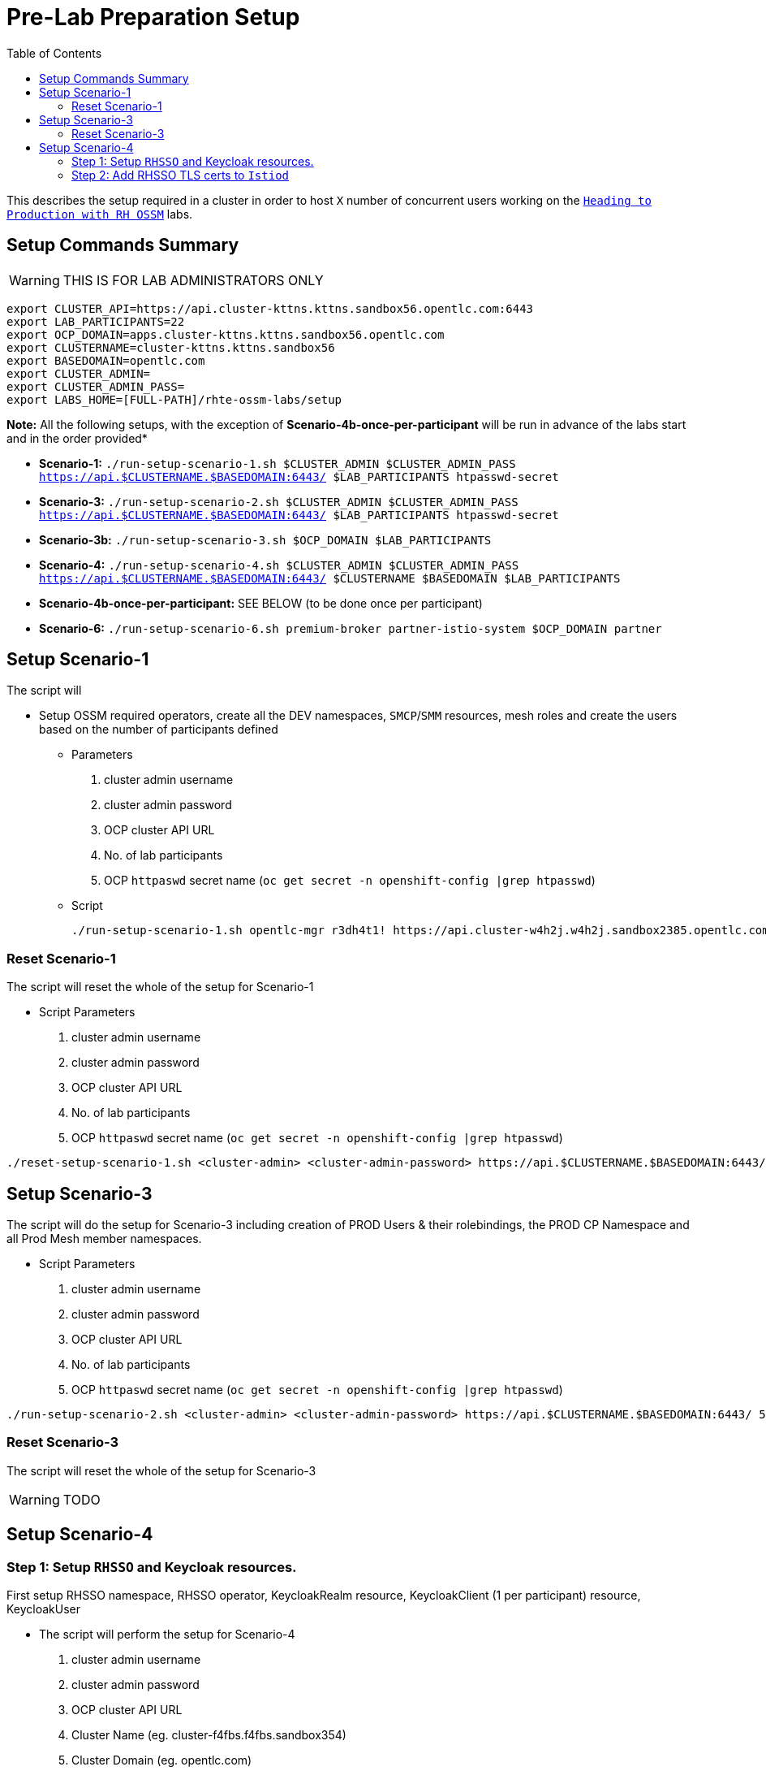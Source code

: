 = Pre-Lab Preparation Setup
:toc:

This describes the setup required in a cluster in order to host `X` number of concurrent users working on the link:../README.adoc[`Heading to Production with RH OSSM`] labs.

== Setup Commands Summary

WARNING: THIS IS FOR LAB ADMINISTRATORS ONLY

----
export CLUSTER_API=https://api.cluster-kttns.kttns.sandbox56.opentlc.com:6443
export LAB_PARTICIPANTS=22
export OCP_DOMAIN=apps.cluster-kttns.kttns.sandbox56.opentlc.com
export CLUSTERNAME=cluster-kttns.kttns.sandbox56
export BASEDOMAIN=opentlc.com
export CLUSTER_ADMIN=
export CLUSTER_ADMIN_PASS=
export LABS_HOME=[FULL-PATH]/rhte-ossm-labs/setup
----

*Note:* All the following setups, with the exception of *Scenario-4b-once-per-participant* will be run in advance of the labs start and in the order provided*

* *Scenario-1:*  `./run-setup-scenario-1.sh $CLUSTER_ADMIN $CLUSTER_ADMIN_PASS https://api.$CLUSTERNAME.$BASEDOMAIN:6443/ $LAB_PARTICIPANTS htpasswd-secret`
* *Scenario-3:*  `./run-setup-scenario-2.sh $CLUSTER_ADMIN $CLUSTER_ADMIN_PASS https://api.$CLUSTERNAME.$BASEDOMAIN:6443/ $LAB_PARTICIPANTS htpasswd-secret`
* *Scenario-3b:* `./run-setup-scenario-3.sh $OCP_DOMAIN $LAB_PARTICIPANTS`
* *Scenario-4:*  `./run-setup-scenario-4.sh $CLUSTER_ADMIN $CLUSTER_ADMIN_PASS https://api.$CLUSTERNAME.$BASEDOMAIN:6443/ $CLUSTERNAME $BASEDOMAIN $LAB_PARTICIPANTS`
* *Scenario-4b-once-per-participant:* SEE BELOW (to be done once per participant)
* *Scenario-6:*  `./run-setup-scenario-6.sh premium-broker partner-istio-system $OCP_DOMAIN partner`

== Setup Scenario-1

The script will

* Setup OSSM required operators, create all the DEV namespaces, `SMCP`/`SMM` resources, mesh roles and create the users based on the number of participants defined
** Parameters
1. cluster admin username
2. cluster admin password
3. OCP cluster API URL
4. No. of lab participants
5. OCP `httpaswd` secret name (`oc get secret  -n openshift-config |grep htpasswd`)
** Script
+
----
./run-setup-scenario-1.sh opentlc-mgr r3dh4t1! https://api.cluster-w4h2j.w4h2j.sandbox2385.opentlc.com:6443/ 5 htpasswd-secret
----

=== Reset Scenario-1

The script will reset the whole of the setup for Scenario-1

* Script Parameters
1. cluster admin username
2. cluster admin password
3. OCP cluster API URL
4. No. of lab participants
5. OCP `httpaswd` secret name (`oc get secret  -n openshift-config |grep htpasswd`)
----
./reset-setup-scenario-1.sh <cluster-admin> <cluster-admin-password> https://api.$CLUSTERNAME.$BASEDOMAIN:6443/ 5 htpasswd-secret
----

== Setup Scenario-3

The script will do the setup for Scenario-3 including creation of PROD Users & their rolebindings, the PROD CP Namespace and all Prod Mesh member namespaces.

* Script Parameters
1. cluster admin username
2. cluster admin password
3. OCP cluster API URL
4. No. of lab participants
5. OCP `httpaswd` secret name (`oc get secret  -n openshift-config |grep htpasswd`)
----
./run-setup-scenario-2.sh <cluster-admin> <cluster-admin-password> https://api.$CLUSTERNAME.$BASEDOMAIN:6443/ 5 htpasswd-secret
----

=== Reset Scenario-3

The script will reset the whole of the setup for Scenario-3

[WARNING]
====
TODO
====

== Setup Scenario-4

=== Step 1: Setup `RHSSO` and Keycloak resources.

First setup RHSSO namespace, RHSSO operator, KeycloakRealm resource, KeycloakClient (1 per participant) resource, KeycloakUser

* The script will perform the setup for Scenario-4
1. cluster admin username
2. cluster admin password
3. OCP cluster API URL
4. Cluster Name (eg. cluster-f4fbs.f4fbs.sandbox354)
5. Cluster Domain (eg. opentlc.com)
6. No. of lab participants

----
./run-setup-scenario-4.sh <cluster-admin> <cluster-admin-password> https://api.$CLUSTERNAME.$BASEDOMAIN:6443/ $CLUSTERNAME $BASEDOMAIN 5
----

=== Step 2: Add RHSSO TLS certs to `Istiod`

The second step will extract and create a secret from the OCP Ingress certs in each `*user-x*-prod-istio-system` namespace and mount via a volume into each _IstioD_ to be used when sending a validation of the `JWT` request to RHSSO.

[NOTE]
====
This needs to be done ONCE for each participant at the end of Lab-3

- ./run-setup-scenario-4b-after-LAB-3.sh $CLUSTER_ADMIN $CLUSTER_ADMIN_PASS https://api.$CLUSTERNAME.$BASEDOMAIN:6443/ $CLUSTERNAME $BASEDOMAIN 1
- ./run-setup-scenario-4b-after-LAB-3.sh $CLUSTER_ADMIN $CLUSTER_ADMIN_PASS https://api.$CLUSTERNAME.$BASEDOMAIN:6443/ $CLUSTERNAME $BASEDOMAIN 2
- ./run-setup-scenario-4b-after-LAB-3.sh $CLUSTER_ADMIN $CLUSTER_ADMIN_PASS https://api.$CLUSTERNAME.$BASEDOMAIN:6443/ $CLUSTERNAME $BASEDOMAIN 3
- ./run-setup-scenario-4b-after-LAB-3.sh $CLUSTER_ADMIN $CLUSTER_ADMIN_PASS https://api.$CLUSTERNAME.$BASEDOMAIN:6443/ $CLUSTERNAME $BASEDOMAIN 4
- ./run-setup-scenario-4b-after-LAB-3.sh $CLUSTER_ADMIN $CLUSTER_ADMIN_PASS https://api.$CLUSTERNAME.$BASEDOMAIN:6443/ $CLUSTERNAME $BASEDOMAIN 5
====

